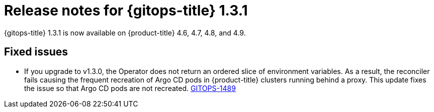 // Module included in the following assembly:
//
// * gitops/gitops-release-notes.adoc

[id="gitops-release-notes-1-3-1_{context}"]
= Release notes for {gitops-title} 1.3.1

{gitops-title} 1.3.1 is now available on {product-title} 4.6, 4.7, 4.8, and 4.9.

[id="fixed-issues-1-3-1_{context}"]
== Fixed issues

* If you upgrade to v1.3.0, the Operator does not return an ordered slice of environment variables. As a result, the reconciler fails causing the frequent recreation of Argo CD pods in {product-title} clusters running behind a proxy. This update fixes the issue so that Argo CD pods are not recreated. link:https://issues.redhat.com/browse/GITOPS-1489[GITOPS-1489]
